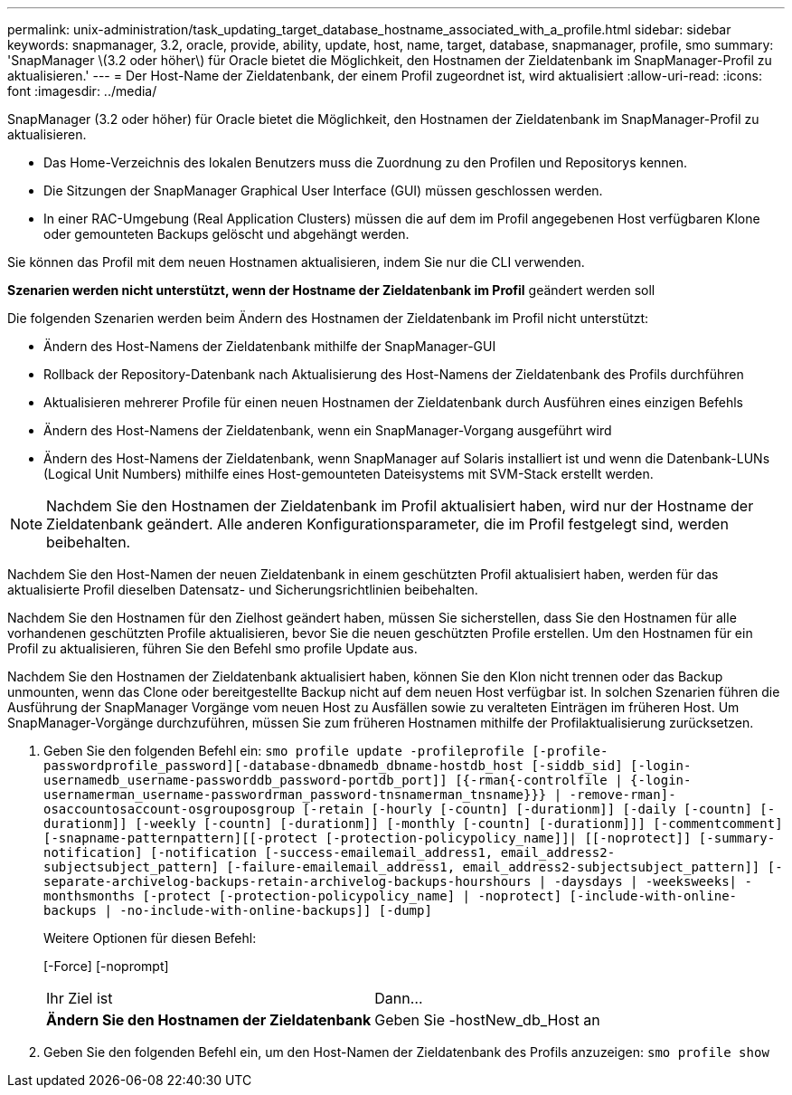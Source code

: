 ---
permalink: unix-administration/task_updating_target_database_hostname_associated_with_a_profile.html 
sidebar: sidebar 
keywords: snapmanager, 3.2, oracle, provide, ability, update, host, name, target, database, snapmanager, profile, smo 
summary: 'SnapManager \(3.2 oder höher\) für Oracle bietet die Möglichkeit, den Hostnamen der Zieldatenbank im SnapManager-Profil zu aktualisieren.' 
---
= Der Host-Name der Zieldatenbank, der einem Profil zugeordnet ist, wird aktualisiert
:allow-uri-read: 
:icons: font
:imagesdir: ../media/


[role="lead"]
SnapManager (3.2 oder höher) für Oracle bietet die Möglichkeit, den Hostnamen der Zieldatenbank im SnapManager-Profil zu aktualisieren.

* Das Home-Verzeichnis des lokalen Benutzers muss die Zuordnung zu den Profilen und Repositorys kennen.
* Die Sitzungen der SnapManager Graphical User Interface (GUI) müssen geschlossen werden.
* In einer RAC-Umgebung (Real Application Clusters) müssen die auf dem im Profil angegebenen Host verfügbaren Klone oder gemounteten Backups gelöscht und abgehängt werden.


Sie können das Profil mit dem neuen Hostnamen aktualisieren, indem Sie nur die CLI verwenden.

*Szenarien werden nicht unterstützt, wenn der Hostname der Zieldatenbank im Profil* geändert werden soll

Die folgenden Szenarien werden beim Ändern des Hostnamen der Zieldatenbank im Profil nicht unterstützt:

* Ändern des Host-Namens der Zieldatenbank mithilfe der SnapManager-GUI
* Rollback der Repository-Datenbank nach Aktualisierung des Host-Namens der Zieldatenbank des Profils durchführen
* Aktualisieren mehrerer Profile für einen neuen Hostnamen der Zieldatenbank durch Ausführen eines einzigen Befehls
* Ändern des Host-Namens der Zieldatenbank, wenn ein SnapManager-Vorgang ausgeführt wird
* Ändern des Host-Namens der Zieldatenbank, wenn SnapManager auf Solaris installiert ist und wenn die Datenbank-LUNs (Logical Unit Numbers) mithilfe eines Host-gemounteten Dateisystems mit SVM-Stack erstellt werden.



NOTE: Nachdem Sie den Hostnamen der Zieldatenbank im Profil aktualisiert haben, wird nur der Hostname der Zieldatenbank geändert. Alle anderen Konfigurationsparameter, die im Profil festgelegt sind, werden beibehalten.

Nachdem Sie den Host-Namen der neuen Zieldatenbank in einem geschützten Profil aktualisiert haben, werden für das aktualisierte Profil dieselben Datensatz- und Sicherungsrichtlinien beibehalten.

Nachdem Sie den Hostnamen für den Zielhost geändert haben, müssen Sie sicherstellen, dass Sie den Hostnamen für alle vorhandenen geschützten Profile aktualisieren, bevor Sie die neuen geschützten Profile erstellen. Um den Hostnamen für ein Profil zu aktualisieren, führen Sie den Befehl smo profile Update aus.

Nachdem Sie den Hostnamen der Zieldatenbank aktualisiert haben, können Sie den Klon nicht trennen oder das Backup unmounten, wenn das Clone oder bereitgestellte Backup nicht auf dem neuen Host verfügbar ist. In solchen Szenarien führen die Ausführung der SnapManager Vorgänge vom neuen Host zu Ausfällen sowie zu veralteten Einträgen im früheren Host. Um SnapManager-Vorgänge durchzuführen, müssen Sie zum früheren Hostnamen mithilfe der Profilaktualisierung zurücksetzen.

. Geben Sie den folgenden Befehl ein:
`smo profile update -profileprofile [-profile-passwordprofile_password][-database-dbnamedb_dbname-hostdb_host [-siddb_sid] [-login-usernamedb_username-passworddb_password-portdb_port]] [{-rman{-controlfile | {-login-usernamerman_username-passwordrman_password-tnsnamerman_tnsname}}} | -remove-rman]-osaccountosaccount-osgrouposgroup [-retain [-hourly [-countn] [-durationm]] [-daily [-countn] [-durationm]] [-weekly [-countn] [-durationm]] [-monthly [-countn] [-durationm]]] [-commentcomment][-snapname-patternpattern][[-protect [-protection-policypolicy_name]]| [[-noprotect]] [-summary-notification] [-notification [-success-emailemail_address1, email_address2-subjectsubject_pattern] [-failure-emailemail_address1, email_address2-subjectsubject_pattern]] [-separate-archivelog-backups-retain-archivelog-backups-hourshours | -daysdays | -weeksweeks| -monthsmonths [-protect [-protection-policypolicy_name] | -noprotect] [-include-with-online-backups | -no-include-with-online-backups]] [-dump]`
+
Weitere Optionen für diesen Befehl:

+
[-Force] [-noprompt]

+
|===


| Ihr Ziel ist | Dann... 


 a| 
*Ändern Sie den Hostnamen der Zieldatenbank*
 a| 
Geben Sie -hostNew_db_Host an

|===
. Geben Sie den folgenden Befehl ein, um den Host-Namen der Zieldatenbank des Profils anzuzeigen:
`smo profile show`

